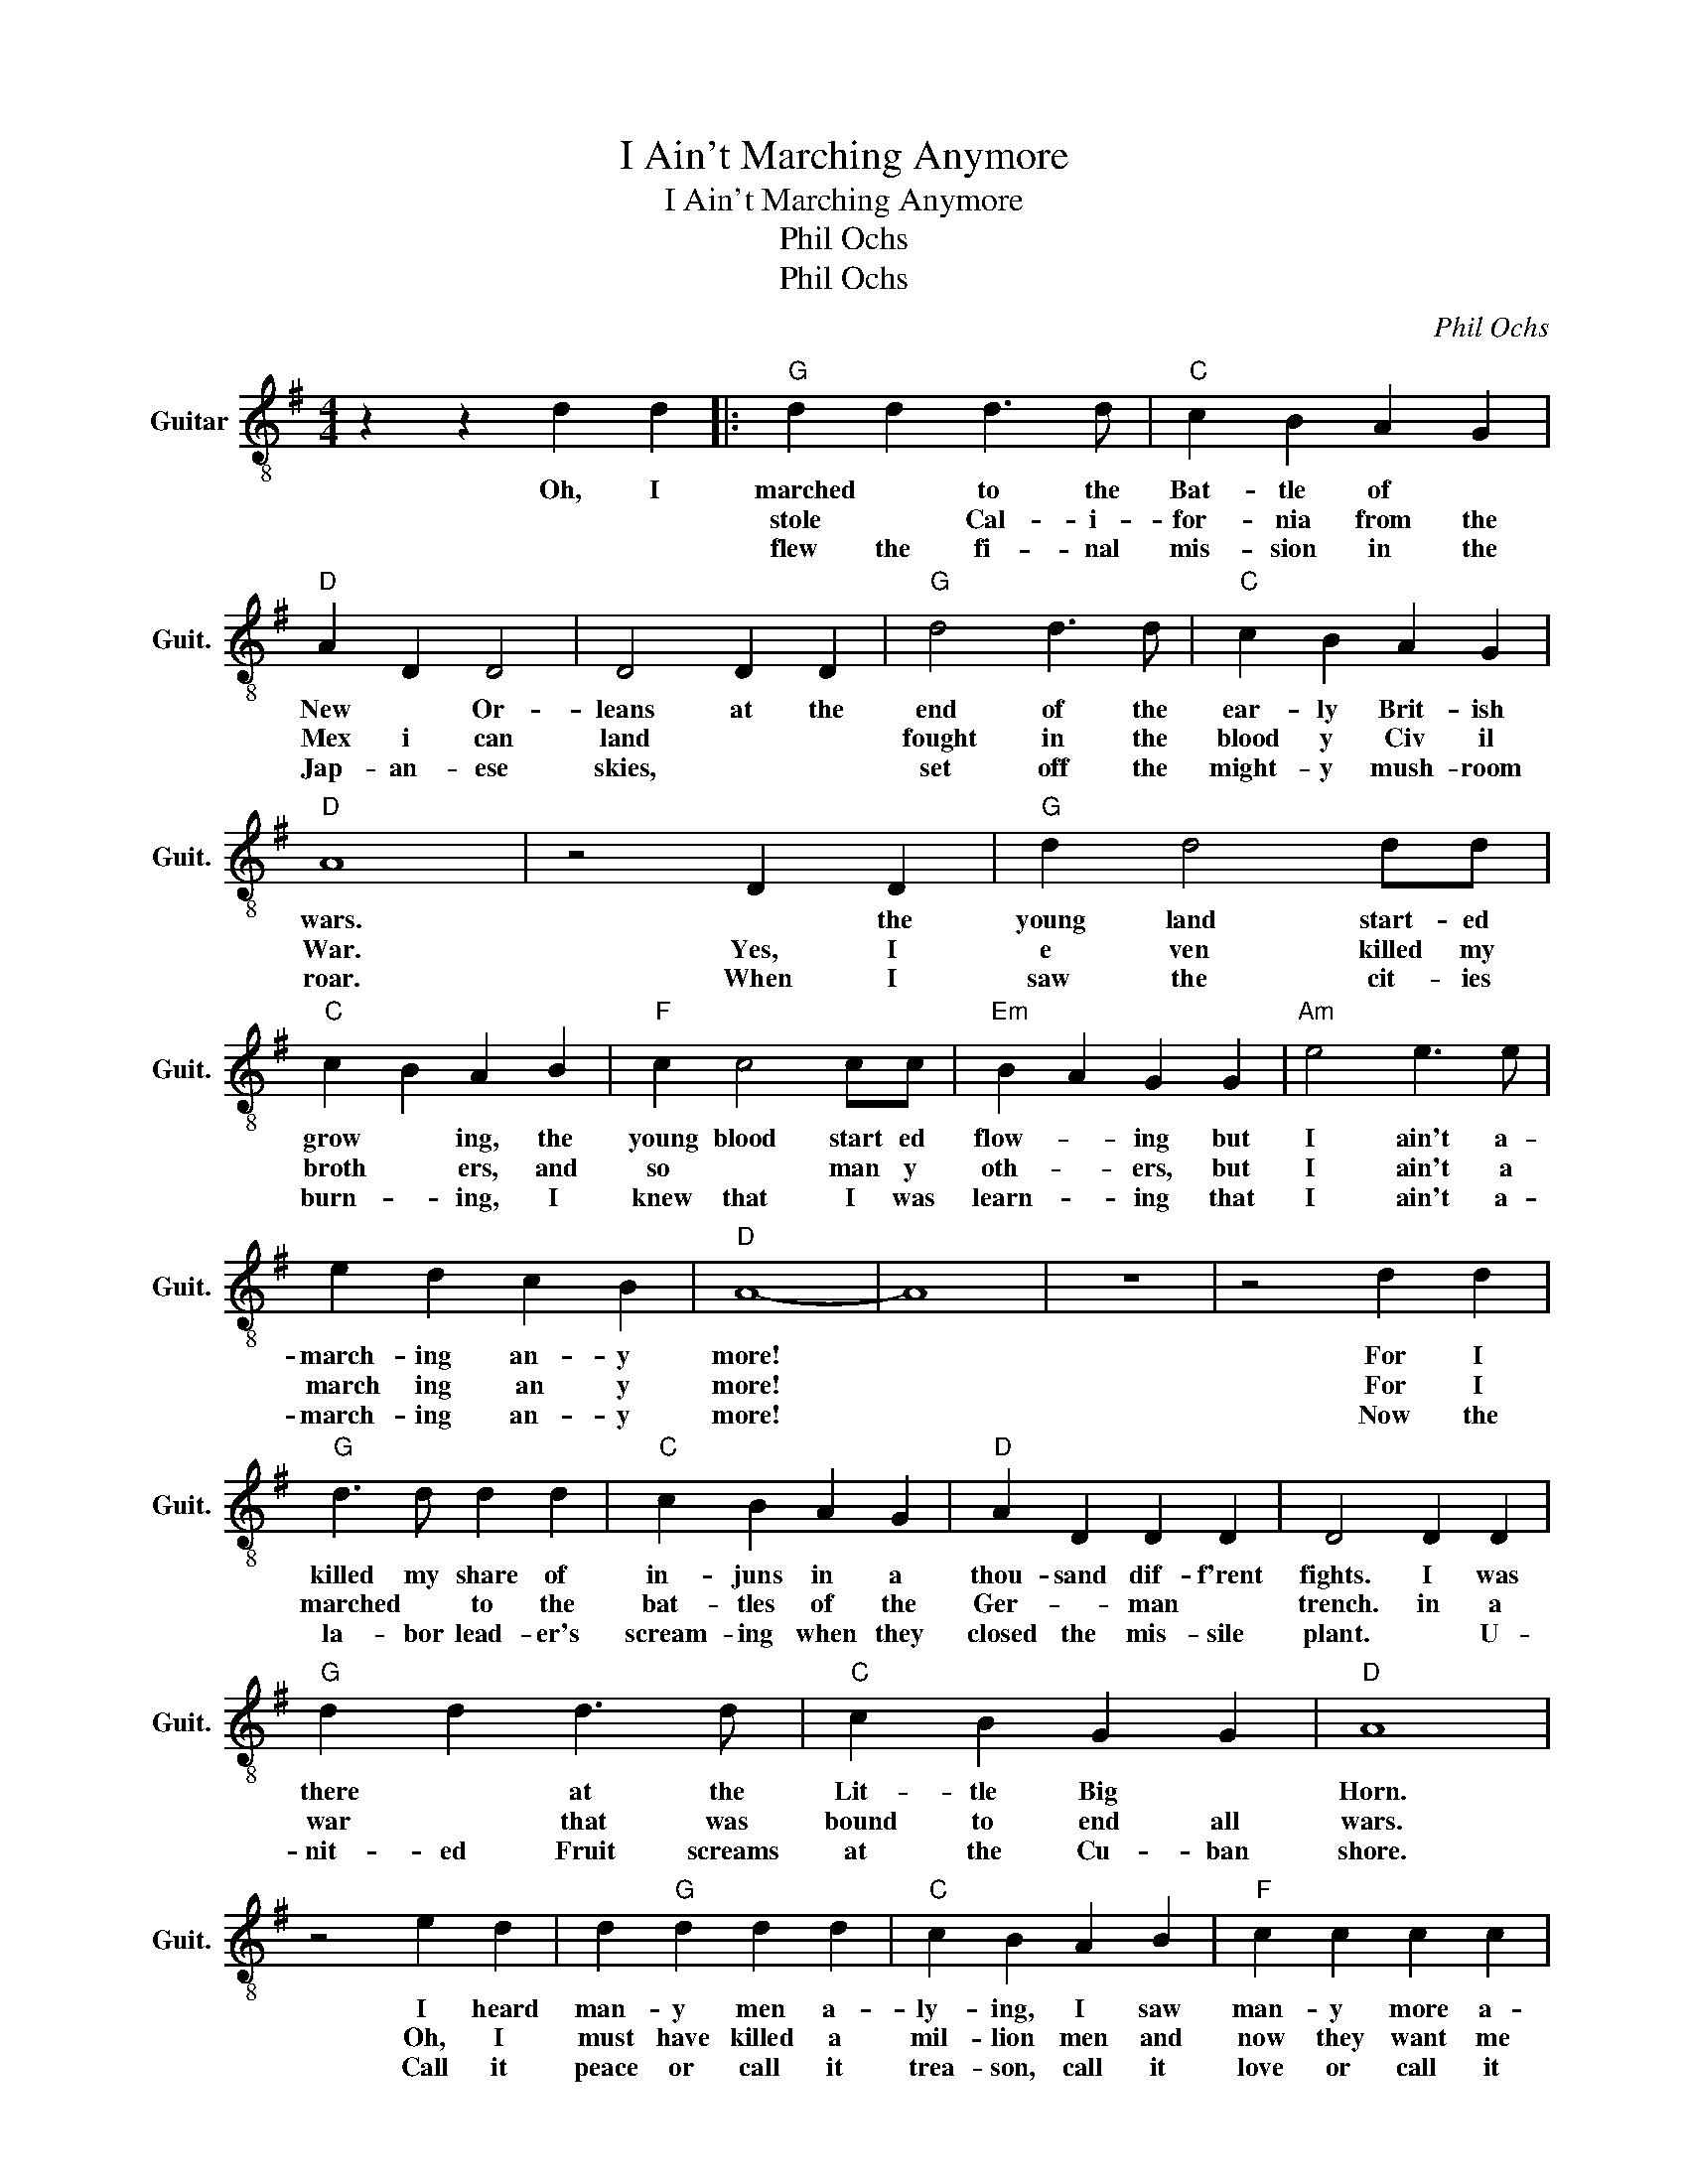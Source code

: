 X:1
T:I Ain't Marching Anymore
T:I Ain't Marching Anymore
T:Phil Ochs
T:Phil Ochs
C:Phil Ochs
Z:All Rights Reserved
L:1/4
M:4/4
K:G
V:1 treble-8 nm="Guitar" snm="Guit."
%%MIDI program 24
%%MIDI control 7 100
%%MIDI control 10 64
V:1
 z z d d |:"G" d d d3/2 d/ |"C" c B A- G |"D" A D D2 | D2 D D |"G" d2 d3/2 d/ |"C" c B A G | %7
w: Oh, I|marched * to the|Bat- tle of *|New * Or-|leans at the|end of the|ear- ly Brit- ish|
w: |stole * Cal- i-|for- nia from the|Mex i can|land * *|fought in the|blood y Civ il|
w: |flew the fi- nal|mis- sion in the|Jap- an- ese|skies, * *|set off the|might- y mush- room|
"D" A4 | z2 D D |"G" d d2 d/d/ |"C" c- B A B |"F" c c2 c/c/ |"Em" B- A G G |"Am" e2 e3/2 e/ | %14
w: wars.|* the|young land start- ed|grow * ing, the|young blood start ed|flow- * ing but|I ain't a-|
w: War.|Yes, I|e ven killed my|broth * ers, and|so * man y|oth- * ers, but|I ain't a|
w: roar.|When I|saw the cit- ies|burn- * ing, I|knew that I was|learn- * ing that|I ain't a-|
 e d c B |"D" A4- | A4 | z4 | z2 d d |"G" d3/2 d/ d d |"C" c B A G |"D" A D D D | D2 D D | %23
w: march- ing an- y|more!|||For I|killed my share of|in- juns in a|thou- sand dif- f'rent|fights. I was|
w: march ing an y|more!|||For I|marched * to the|bat- tles of the|Ger- * man *|trench. in a|
w: march- ing an- y|more!|||Now the|la- bor lead- er's|scream- ing when they|closed the mis- sile|plant. * U-|
"G" d d d3/2 d/ |"C" c B G G |"D" A4 | z2 e d | d"G" d d d |"C" c B A B |"F" c c c c | %30
w: there * at the|Lit- tle Big *|Horn.|I heard|man- y men a-|ly- ing, I saw|man- y more a-|
w: war * that was|bound to end all|wars.|Oh, I|must have killed a|mil- lion men and|now they want me|
w: nit- ed Fruit screams|at the Cu- ban|shore.|Call it|peace or call it|trea- son, call it|love or call it|
"Em" B- A G G |"Am" e2 e3/2 e/ | e d c"G" B | A4 | z2 z B ||"C" c c2 c | c3 d |"G" B A2 B/A/ | G4 | %39
w: dy- * ing, but|I ain't a-|march- ing an- y|more!|it's|al- ways the|old to|lead us to the|wars,|
w: back a- gain, but|||||||||
w: rea- * son, but|||||||||
"C" c c2 c |"Em" B2 G2 |"A" A4 | z2 z B |"C" c3/2 c/ c c | c2 c A |"G" B3/2 A/ B A |"Em" G2 z2 | %47
w: al- ways the|young to|fall.|Now|look at all we've|won with a|sa- ber and a|gun.|
w: ||||||||
w: ||||||||
"Am" e e e e | c2 B2 |"D" A4 |1 z2 d d :|2 z2 d d ||"D""^Coda" A4 | z2 z E |"Am" e2 e3/2 e/ | %55
w: Tell me, is it|worth it|all?|For I|For I|more!|No,|I ain't a-|
w: ||||||||
w: ||||||||
 e d c B |"D" A4 |] %57
w: march- ing an- y|more!|
w: |D.S.alCoda|
w: ||

